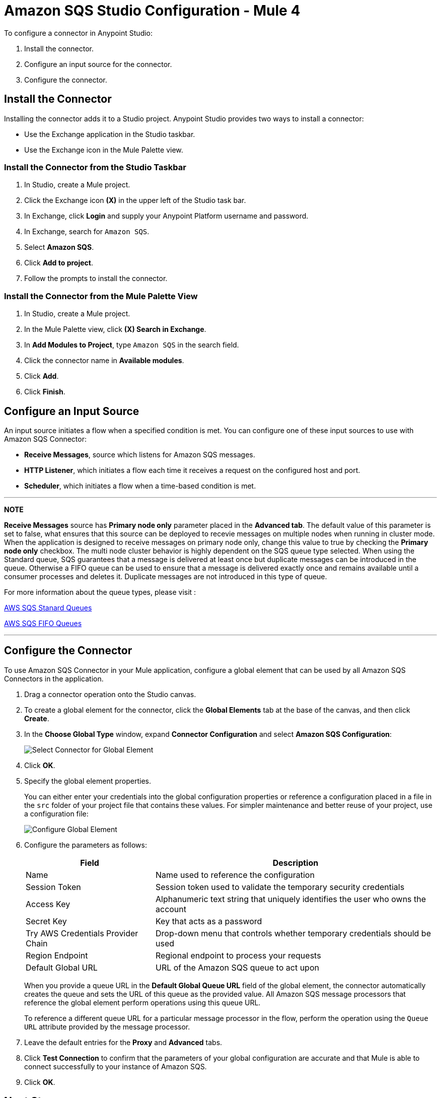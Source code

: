 = Amazon SQS Studio Configuration - Mule 4
:page-aliases: connectors::amazon/amazon-sqs-connector-studio.adoc

To configure a connector in Anypoint Studio:

. Install the connector.
. Configure an input source for the connector.
. Configure the connector.

== Install the Connector

Installing the connector adds it to a Studio project. Anypoint Studio provides two ways to install a connector:

* Use the Exchange application in the Studio taskbar.

* Use the Exchange icon in the Mule Palette view.

=== Install the Connector from the Studio Taskbar

. In Studio, create a Mule project.
. Click the Exchange icon *(X)* in the upper left of the Studio task bar.
. In Exchange, click *Login* and supply your Anypoint Platform username and password.
. In Exchange, search for `Amazon SQS`.
. Select *Amazon SQS*.
. Click *Add to project*.
. Follow the prompts to install the connector.

=== Install the Connector from the Mule Palette View

. In Studio, create a Mule project.
. In the Mule Palette view, click *(X) Search in Exchange*.
. In *Add Modules to Project*, type `Amazon SQS` in the search field.
. Click the connector name in *Available modules*.
. Click *Add*.
. Click *Finish*.

== Configure an Input Source

An input source initiates a flow when a specified condition is met. You can configure one of these input sources to use with Amazon SQS Connector:

* *Receive Messages*, source which listens for Amazon SQS messages.
* *HTTP Listener*, which initiates a flow each time it receives a request on the configured host and port.
* *Scheduler*, which initiates a flow when a time-based condition is met.

---
**NOTE**

**Receive Messages** source has *Primary node only* parameter placed in the *Advanced tab*. The default value of this parameter is set to false, what ensures that this source can be deployed to recevie messages on multiple nodes when running in cluster mode. When the application is designed to receive messages on primary node only, change this value to true by checking the **Primary node only** checkbox. The multi node cluster behavior is highly dependent on the SQS queue type selected. When using the Standard queue, SQS guarantees that a message is delivered at least once but duplicate messages can be introduced in the queue. Otherwise a FIFO queue can be used to ensure that a message is delivered exactly once and remains available until a consumer processes and deletes it. Duplicate messages are not introduced in this type of queue. 

For more information about the queue types, please visit :

https://docs.aws.amazon.com/AWSSimpleQueueService/latest/SQSDeveloperGuide/standard-queues.html[AWS SQS Stanard Queues]

https://docs.aws.amazon.com/AWSSimpleQueueService/latest/SQSDeveloperGuide/FIFO-queues.html[AWS SQS FIFO Queues]

---

== Configure the Connector

To use Amazon SQS Connector in your Mule application, configure a global element that can be used by all Amazon SQS Connectors in the application.

. Drag a connector operation onto the Studio canvas.
. To create a global element for the connector, click the *Global Elements* tab at the base of the canvas, and then click *Create*.
. In the *Choose Global Type* window, expand *Connector Configuration* and select *Amazon SQS Configuration*:
+
image::amazon-sqs-studio-select-global.png[Select Connector for Global Element]
+
. Click *OK*.
. Specify the global element properties.
+
You can either enter your credentials into the global configuration properties or reference a configuration placed in a file in the `src` folder of your project file that contains these values. For simpler maintenance and better reuse of your project, use a configuration file:
+
image::amazon-sqs-studio-global-config-new.png[Configure Global Element]
+
. Configure the parameters as follows:
+
[%header%autowidth.spread]
|===
|Field |Description
|Name | Name used to reference the configuration
|Session Token | Session token used to validate the temporary security credentials
|Access Key |Alphanumeric text string that uniquely identifies the user who owns the account
|Secret Key |Key that acts as a password
|Try AWS Credentials Provider Chain|Drop-down menu that controls whether temporary credentials should be used
|Region Endpoint |Regional endpoint to process your requests
|Default Global URL |URL of the Amazon SQS queue to act upon
|===
+
When you provide a queue URL in the *Default Global Queue URL* field of the global element, the connector automatically creates the queue and sets the URL of this queue as the provided value. All Amazon SQS message processors that reference the global element perform operations using this queue URL.
+
To reference a different queue URL for a particular message processor in the flow, perform the operation using the `Queue URL` attribute provided by the message processor.
. Leave the default entries for the *Proxy* and *Advanced* tabs.
. Click *Test Connection* to confirm that the parameters of your global configuration are accurate and that Mule is able to connect successfully to your instance of Amazon SQS.
. Click *OK*.

== Next Step

After configuring this connector in Studio, see the
xref:amazon-sqs-connector-config-topics.adoc[Additional Configuration Information]
topic for more configuration steps.

== See Also
* https://help.mulesoft.com[MuleSoft Help Center]
